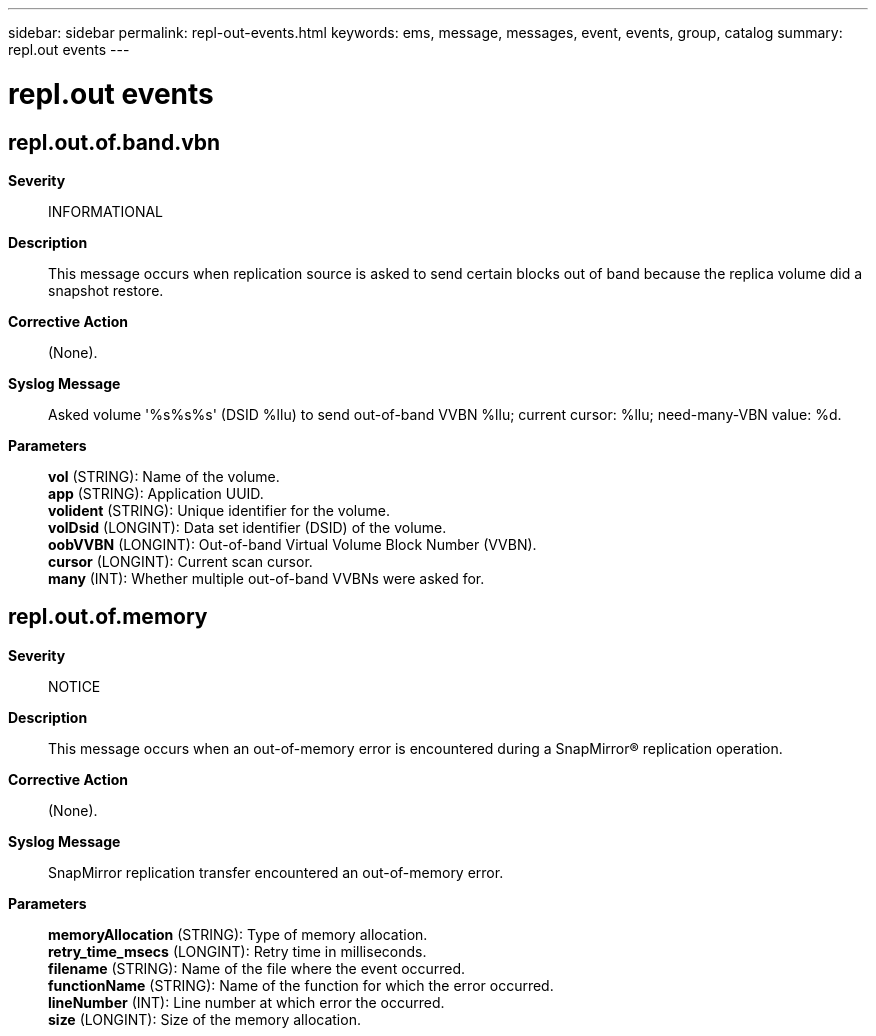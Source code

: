 ---
sidebar: sidebar
permalink: repl-out-events.html
keywords: ems, message, messages, event, events, group, catalog
summary: repl.out events
---

= repl.out events
:toclevels: 1
:hardbreaks:
:nofooter:
:icons: font
:linkattrs:
:imagesdir: ./media/

== repl.out.of.band.vbn
*Severity*::
INFORMATIONAL
*Description*::
This message occurs when replication source is asked to send certain blocks out of band because the replica volume did a snapshot restore.
*Corrective Action*::
(None).
*Syslog Message*::
Asked volume '%s%s%s' (DSID %llu) to send out-of-band VVBN %llu; current cursor: %llu; need-many-VBN value: %d.
*Parameters*::
*vol* (STRING): Name of the volume.
*app* (STRING): Application UUID.
*volident* (STRING): Unique identifier for the volume.
*volDsid* (LONGINT): Data set identifier (DSID) of the volume.
*oobVVBN* (LONGINT): Out-of-band Virtual Volume Block Number (VVBN).
*cursor* (LONGINT): Current scan cursor.
*many* (INT): Whether multiple out-of-band VVBNs were asked for.

== repl.out.of.memory
*Severity*::
NOTICE
*Description*::
This message occurs when an out-of-memory error is encountered during a SnapMirror(R) replication operation.
*Corrective Action*::
(None).
*Syslog Message*::
SnapMirror replication transfer encountered an out-of-memory error.
*Parameters*::
*memoryAllocation* (STRING): Type of memory allocation.
*retry_time_msecs* (LONGINT): Retry time in milliseconds.
*filename* (STRING): Name of the file where the event occurred.
*functionName* (STRING): Name of the function for which the error occurred.
*lineNumber* (INT): Line number at which error the occurred.
*size* (LONGINT): Size of the memory allocation.
